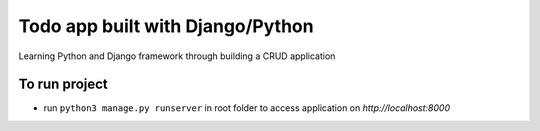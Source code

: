 Todo app built with Django/Python
==============================
Learning Python and Django framework through building a CRUD application


To run project
--------------
- run ``python3 manage.py runserver`` in root folder to access application on `http://localhost:8000`
